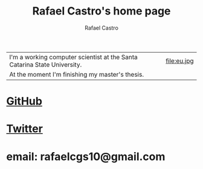 #+TITLE: Rafael Castro's home page
#+STARTUP:    align fold nodlcheck hidestars oddeven lognotestate
#+HTML_HEAD: <link rel="stylesheet" type="text/css" href="style.css"/>
#+OPTIONS: toc:nil num:nil H:4 ^:nil pri:t
#+OPTIONS: html-postamble:nil
#+AUTHOR: Rafael Castro
#+LANGUAGE: en
#+EMAIL: rafaelcgs10@gmail.com


| I'm a working computer scientist at the Santa Catarina State University. | file:eu.jpg |
| At the moment I'm finishing my master's thesis.                          |             |

* [[https://github.com/rafaelcgs10][GitHub]]
* [[https://twitter.com/rafaelcgs101][Twitter]]
* email: rafaelcgs10@gmail.com

